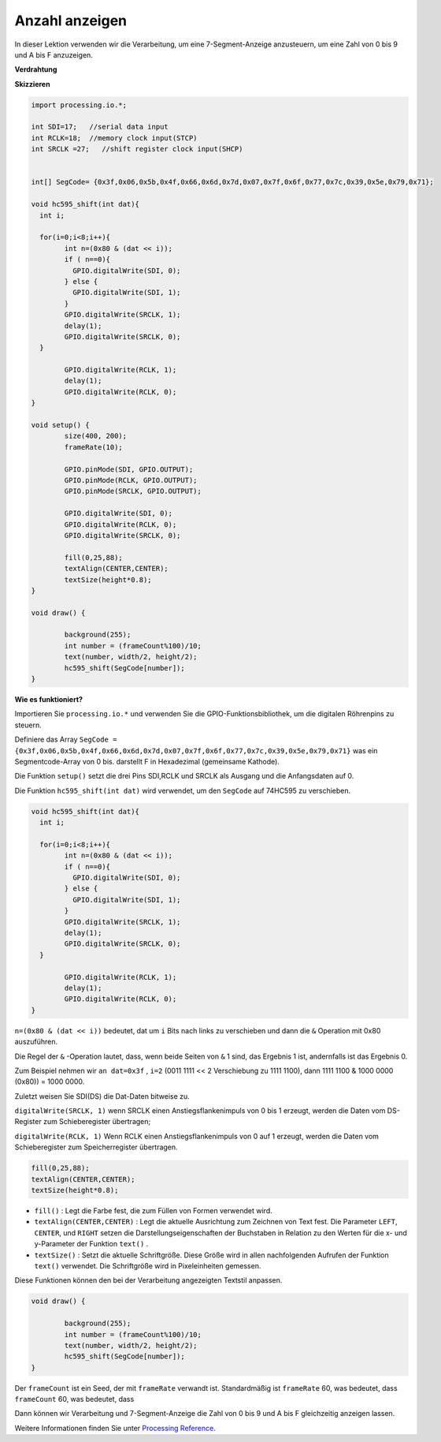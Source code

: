 .. _processing_show_number:

Anzahl anzeigen
=============================================

In dieser Lektion verwenden wir die Verarbeitung, um eine 7-Segment-Anzeige anzusteuern, 
um eine Zahl von 0 bis 9 und A bis F anzuzeigen.

**Verdrahtung**

.. image:: img/image125.png


**Skizzieren**

.. code-block:: arduino

	import processing.io.*;

	int SDI=17;   //serial data input
	int RCLK=18;  //memory clock input(STCP)
	int SRCLK =27;   //shift register clock input(SHCP)


	int[] SegCode= {0x3f,0x06,0x5b,0x4f,0x66,0x6d,0x7d,0x07,0x7f,0x6f,0x77,0x7c,0x39,0x5e,0x79,0x71};

	void hc595_shift(int dat){
	  int i;

	  for(i=0;i<8;i++){
		int n=(0x80 & (dat << i)); 
		if ( n==0){
		  GPIO.digitalWrite(SDI, 0);
		} else {
		  GPIO.digitalWrite(SDI, 1);
		}
		GPIO.digitalWrite(SRCLK, 1);
		delay(1);
		GPIO.digitalWrite(SRCLK, 0);
	  }

		GPIO.digitalWrite(RCLK, 1);
		delay(1);
		GPIO.digitalWrite(RCLK, 0);
	}

	void setup() {
		size(400, 200);
		frameRate(10);
		
		GPIO.pinMode(SDI, GPIO.OUTPUT); 
		GPIO.pinMode(RCLK, GPIO.OUTPUT); 
		GPIO.pinMode(SRCLK, GPIO.OUTPUT); 
	  
		GPIO.digitalWrite(SDI, 0);
		GPIO.digitalWrite(RCLK, 0);
		GPIO.digitalWrite(SRCLK, 0);
		
		fill(0,25,88);
		textAlign(CENTER,CENTER);
		textSize(height*0.8);
	}

	void draw() {

		background(255);
		int number = (frameCount%100)/10;
		text(number, width/2, height/2);
		hc595_shift(SegCode[number]);
	}

**Wie es funktioniert?**

Importieren Sie ``processing.io.*`` und verwenden Sie die GPIO-Funktionsbibliothek, 
um die digitalen Röhrenpins zu steuern.

Definiere das Array ``SegCode = {0x3f,0x06,0x5b,0x4f,0x66,0x6d,0x7d,0x07,0x7f,0x6f,0x77,0x7c,0x39,0x5e,0x79,0x71}``
was ein Segmentcode-Array von 0 bis. darstellt F in Hexadezimal (gemeinsame Kathode).


Die Funktion ``setup()`` setzt die drei Pins SDI,RCLK und SRCLK als Ausgang und die Anfangsdaten auf 0.

Die Funktion ``hc595_shift(int dat)`` wird verwendet, um den ``SegCode`` auf 74HC595 zu verschieben.
 
.. code:: 

	void hc595_shift(int dat){
	  int i;

	  for(i=0;i<8;i++){
		int n=(0x80 & (dat << i));
		if ( n==0){
		  GPIO.digitalWrite(SDI, 0);
		} else {
		  GPIO.digitalWrite(SDI, 1);
		}
		GPIO.digitalWrite(SRCLK, 1);
		delay(1);
		GPIO.digitalWrite(SRCLK, 0);
	  }

		GPIO.digitalWrite(RCLK, 1);
		delay(1);
		GPIO.digitalWrite(RCLK, 0);
	}
 
``n=(0x80 & (dat << i))`` bedeutet, dat um ``i`` Bits nach links zu verschieben und dann die ``&`` Operation mit 0x80 auszuführen.

Die Regel der ``&`` -Operation lautet, dass, wenn beide Seiten von ``&`` 1 sind, das Ergebnis 1 ist, andernfalls ist das Ergebnis 0.

Zum Beispiel nehmen wir ``an dat=0x3f`` , ``i=2`` (0011 1111 << 2 Verschiebung zu 1111 1100), dann  1111 1100 & 1000 0000 (0x80)) = 1000 0000.

Zuletzt weisen Sie SDI(DS) die Dat-Daten bitweise zu.
 
``digitalWrite(SRCLK, 1)`` wenn SRCLK einen Anstiegsflankenimpuls von 0 bis 1 erzeugt, werden die Daten vom DS-Register zum Schieberegister übertragen;
 
``digitalWrite(RCLK, 1)`` Wenn RCLK einen Anstiegsflankenimpuls von 0 auf 1 erzeugt, werden die Daten vom Schieberegister zum Speicherregister übertragen.

.. code::

	fill(0,25,88);
	textAlign(CENTER,CENTER);
	textSize(height*0.8);

* ``fill()`` : Legt die Farbe fest, die zum Füllen von Formen verwendet wird.
* ``textAlign(CENTER,CENTER)`` : Legt die aktuelle Ausrichtung zum Zeichnen von Text fest. Die Parameter ``LEFT``, ``CENTER``, und ``RIGHT`` setzen die Darstellungseigenschaften der Buchstaben in Relation zu den Werten für die x- und y-Parameter der Funktion ``text()`` .
* ``textSize()`` : Setzt die aktuelle Schriftgröße. Diese Größe wird in allen nachfolgenden Aufrufen der Funktion ``text()`` verwendet. Die Schriftgröße wird in Pixeleinheiten gemessen.

Diese Funktionen können den bei der Verarbeitung angezeigten Textstil anpassen.

.. code::

	void draw() {

		background(255);
		int number = (frameCount%100)/10;
		text(number, width/2, height/2);
		hc595_shift(SegCode[number]);
	}

Der ``frameCount`` ist ein Seed, der mit ``frameRate`` verwandt ist. 
Standardmäßig ist ``frameRate`` 60, was bedeutet, dass ``frameCount`` 60, was bedeutet, dass

Dann können wir Verarbeitung und 7-Segment-Anzeige die Zahl von 0 bis 9 und A bis F gleichzeitig anzeigen lassen.

Weitere Informationen finden Sie unter `Processing Reference <https://processing.org/reference/>`_.